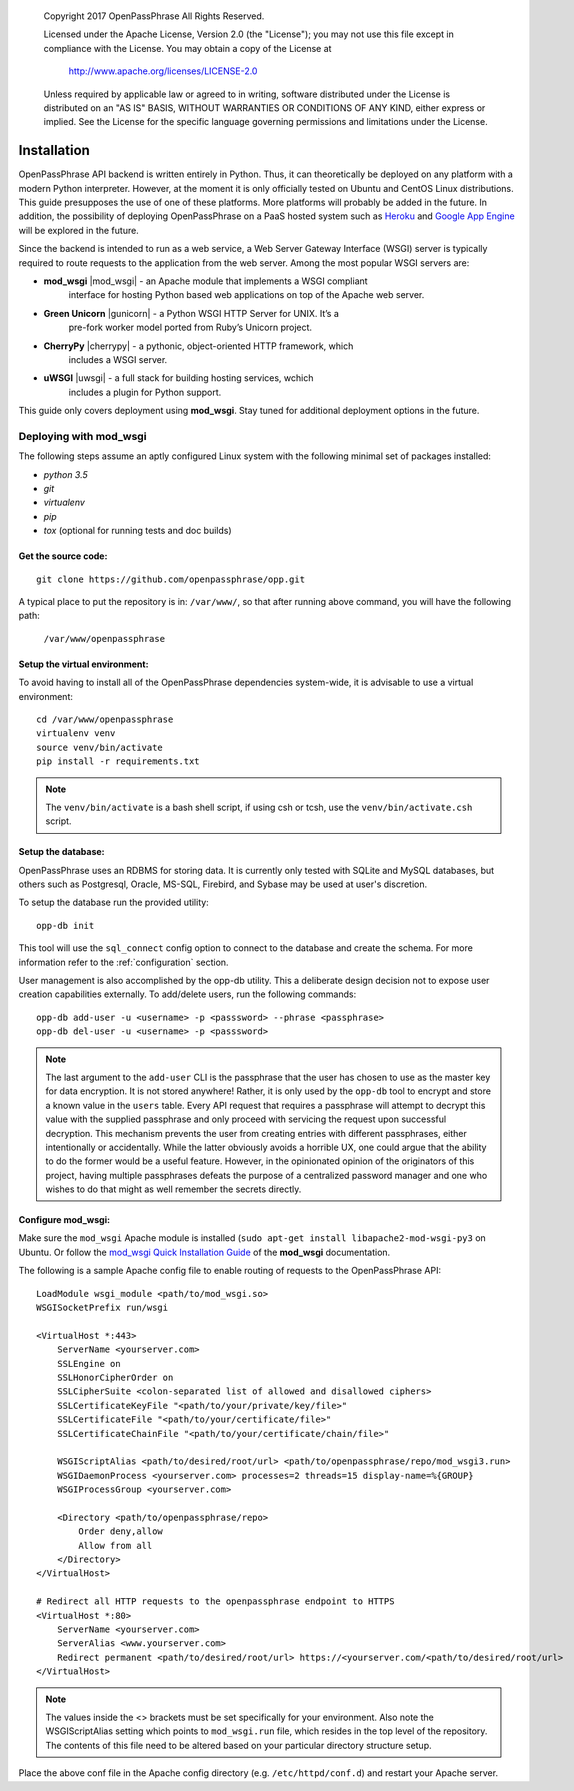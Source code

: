 ..

      Copyright 2017 OpenPassPhrase
      All Rights Reserved.

      Licensed under the Apache License, Version 2.0 (the "License"); you may
      not use this file except in compliance with the License. You may obtain
      a copy of the License at

          http://www.apache.org/licenses/LICENSE-2.0

      Unless required by applicable law or agreed to in writing, software
      distributed under the License is distributed on an "AS IS" BASIS, WITHOUT
      WARRANTIES OR CONDITIONS OF ANY KIND, either express or implied. See the
      License for the specific language governing permissions and limitations
      under the License.

============
Installation
============

OpenPassPhrase API backend is written entirely in Python. Thus, it can
theoretically be deployed on any platform with a modern Python interpreter.
However, at the moment it is only officially tested on Ubuntu and CentOS Linux
distributions. This guide presupposes the use of one of these platforms. More
platforms will probably be added in the future. In addition, the possibility
of deploying OpenPassPhrase on a PaaS hosted system such as
`Heroku <https://www.heroku.com/>`_ and `Google App Engine
<https://cloud.google.com/appengine/docs>`_ will be explored in the future.

Since the backend is intended to run as a web service, a Web Server Gateway
Interface (WSGI) server is typically required to route requests to the
application from the web server. Among the most popular WSGI servers are:

.. |mod_wsgi| raw:: html

    <a target="_blank"
    href="http://www.modwsgi.org">
    <img src="_static/weblink.ico"></a>

.. |gunicorn| raw:: html

    <a target="_blank"
    href="http://gunicorn.org/">
    <img src="_static/weblink.ico"></a>

.. |cherrypy| raw:: html

    <a target="_blank"
    href="http://cherrypy.org">
    <img src="_static/weblink.ico"></a>

.. |uwsgi| raw:: html

    <a target="_blank"
    href="http://uwsgi-docs.readthedocs.io/en/latest/WSGIquickstart.html">
    <img src="_static/weblink.ico"></a>

* **mod_wsgi** |mod_wsgi| - an Apache module that implements a WSGI compliant
    interface for hosting Python based web applications on top of the Apache
    web server.

* **Green Unicorn** |gunicorn| - a Python WSGI HTTP Server for UNIX. It’s a
    pre-fork worker model ported from Ruby’s Unicorn project. 

* **CherryPy** |cherrypy| - a pythonic, object-oriented HTTP framework, which
    includes a WSGI server.

* **uWSGI** |uwsgi| - a full stack for building hosting services, wchich
    includes a plugin for Python support.

This guide only covers deployment using **mod_wsgi**. Stay tuned for additional
deployment options in the future.

Deploying with mod_wsgi
~~~~~~~~~~~~~~~~~~~~~~~

The following steps assume an aptly configured Linux system with the following
minimal set of packages installed:

* *python 3.5*
* *git*
* *virtualenv*
* *pip*
* *tox* (optional for running tests and doc builds)

Get the source code:
--------------------
::

    git clone https://github.com/openpassphrase/opp.git

A typical place to put the repository is in: ``/var/www/``, so that after
running above command, you will have the following path:

    ``/var/www/openpassphrase``

Setup the virtual environment:
-------------------------------
To avoid having to install all of the OpenPassPhrase dependencies system-wide,
it is advisable to use a virtual environment::

    cd /var/www/openpassphrase
    virtualenv venv
    source venv/bin/activate
    pip install -r requirements.txt

.. Note:: The ``venv/bin/activate`` is a bash shell script, if using csh or
   tcsh, use the ``venv/bin/activate.csh`` script.

Setup the database:
-------------------
OpenPassPhrase uses an RDBMS for storing data. It is currently only tested with
SQLite and MySQL databases, but others such as Postgresql, Oracle, MS-SQL,
Firebird, and Sybase may be used at user's discretion.

To setup the database run the provided utility::

    opp-db init

This tool will use the ``sql_connect`` config option to connect to the database
and create the schema. For more information refer to the :ref:`configuration`
section.

User management is also accomplished by the opp-db utility. This a deliberate
design decision not to expose user creation capabilities externally. To
add/delete users, run the following commands::

    opp-db add-user -u <username> -p <passsword> --phrase <passphrase>
    opp-db del-user -u <username> -p <passsword>

.. Note:: The last argument to the ``add-user`` CLI is the passphrase that
    the user has chosen to use as the master key for data encryption. It is
    not stored anywhere! Rather, it is only used by the ``opp-db`` tool to
    encrypt and store a known value in the ``users`` table. Every API request
    that  requires a passphrase will attempt to decrypt this value with the
    supplied passphrase and only proceed with servicing the request upon
    successful decryption. This mechanism prevents the user from creating
    entries with different passphrases, either intentionally or accidentally.
    While the latter obviously avoids a horrible UX, one could argue that
    the ability to do the former would be a useful feature. However, in the
    opinionated opinion of the originators of this project, having multiple
    passphrases defeats the purpose of a centralized password manager and
    one who wishes to do that might as well remember the secrets directly.

Configure mod_wsgi:
-------------------
Make sure the ``mod_wsgi`` Apache module is installed (``sudo apt-get install libapache2-mod-wsgi-py3``
on Ubuntu. Or follow the `mod_wsgi Quick Installation Guide <https://modwsgi.readthedocs.io
/en/develop/user-guides/quick-installation-guide.html>`_ of the **mod_wsgi** documentation.

The following is a sample Apache config file to enable routing of requests to
the OpenPassPhrase API::

    LoadModule wsgi_module <path/to/mod_wsgi.so>
    WSGISocketPrefix run/wsgi

    <VirtualHost *:443>
        ServerName <yourserver.com>
        SSLEngine on
        SSLHonorCipherOrder on
        SSLCipherSuite <colon-separated list of allowed and disallowed ciphers>
        SSLCertificateKeyFile "<path/to/your/private/key/file>"
        SSLCertificateFile "<path/to/your/certificate/file>"
        SSLCertificateChainFile "<path/to/your/certificate/chain/file>"

        WSGIScriptAlias <path/to/desired/root/url> <path/to/openpassphrase/repo/mod_wsgi3.run>
        WSGIDaemonProcess <yourserver.com> processes=2 threads=15 display-name=%{GROUP}
        WSGIProcessGroup <yourserver.com>

        <Directory <path/to/openpassphrase/repo>
            Order deny,allow
            Allow from all
        </Directory>
    </VirtualHost>

    # Redirect all HTTP requests to the openpassphrase endpoint to HTTPS
    <VirtualHost *:80>
        ServerName <yourserver.com>
        ServerAlias <www.yourserver.com>
        Redirect permanent <path/to/desired/root/url> https://<yourserver.com/<path/to/desired/root/url>
    </VirtualHost>

.. Note:: The values inside the <> brackets must be set specifically for
   your environment. Also note the WSGIScriptAlias setting which points to
   ``mod_wsgi.run`` file, which resides in the top level of the repository.
   The contents of this file need to be altered based on your particular
   directory structure setup.

Place the above conf file in the Apache config directory (e.g.
``/etc/httpd/conf.d``) and restart your Apache server.
